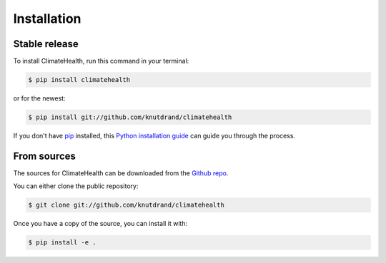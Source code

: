 .. highlight:: shell

============
Installation
============


Stable release
--------------

To install ClimateHealth, run this command in your terminal:

.. code-block:: console

    $ pip install climatehealth

or for the newest:

.. code-block:: console

    $ pip install git://github.com/knutdrand/climatehealth


If you don't have `pip`_ installed, this `Python installation guide`_ can guide
you through the process.

.. _pip: https://pip.pypa.io
.. _Python installation guide: http://docs.python-guide.org/en/latest/starting/installation/


From sources
------------

The sources for ClimateHealth can be downloaded from the `Github repo`_.

You can either clone the public repository:

.. code-block:: console

    $ git clone git://github.com/knutdrand/climatehealth

Once you have a copy of the source, you can install it with:

.. code-block:: console

    $ pip install -e .


.. _Github repo: https://github.com/knutdrand/climatehealth
.. _tarball: https://github.com/knutdrand/climatehealth/tarball/master
